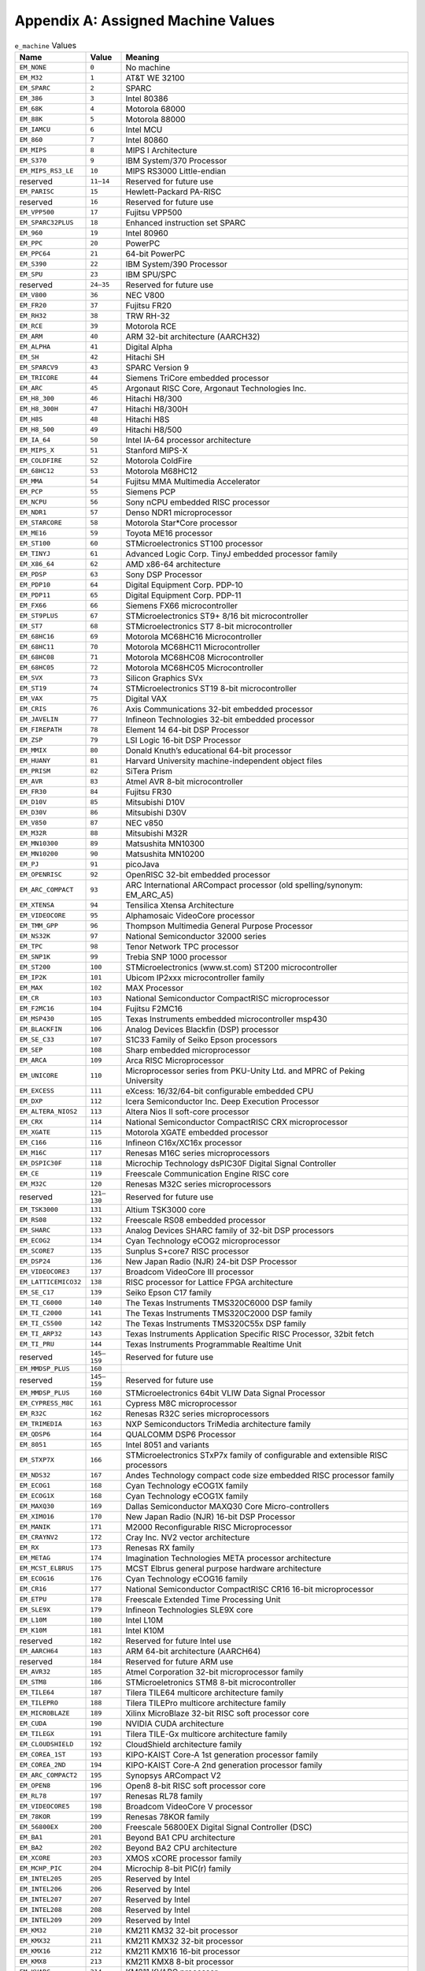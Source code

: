 ###################################
Appendix A: Assigned Machine Values
###################################

.. table:: ``e_machine`` Values

   ====================  =============  ===============================================================================
   Name                  Value          Meaning
   ====================  =============  ===============================================================================
   ``EM_NONE``           ``0``          No machine
   ``EM_M32``            ``1``          AT&T WE 32100
   ``EM_SPARC``          ``2``          SPARC
   ``EM_386``            ``3``          Intel 80386
   ``EM_68K``            ``4``          Motorola 68000
   ``EM_88K``            ``5``          Motorola 88000
   ``EM_IAMCU``          ``6``          Intel MCU
   ``EM_860``            ``7``          Intel 80860
   ``EM_MIPS``           ``8``          MIPS I Architecture
   ``EM_S370``           ``9``          IBM System/370 Processor
   ``EM_MIPS_RS3_LE``    ``10``         MIPS RS3000 Little-endian
   reserved              ``11–14``      Reserved for future use
   ``EM_PARISC``         ``15``         Hewlett-Packard PA-RISC
   reserved              ``16``         Reserved for future use
   ``EM_VPP500``         ``17``         Fujitsu VPP500
   ``EM_SPARC32PLUS``    ``18``         Enhanced instruction set SPARC
   ``EM_960``            ``19``         Intel 80960
   ``EM_PPC``            ``20``         PowerPC
   ``EM_PPC64``          ``21``         64-bit PowerPC
   ``EM_S390``           ``22``         IBM System/390 Processor
   ``EM_SPU``            ``23``         IBM SPU/SPC
   reserved              ``24–35``      Reserved for future use
   ``EM_V800``           ``36``         NEC V800
   ``EM_FR20``           ``37``         Fujitsu FR20
   ``EM_RH32``           ``38``         TRW RH-32
   ``EM_RCE``            ``39``         Motorola RCE
   ``EM_ARM``            ``40``         ARM 32-bit architecture (AARCH32)
   ``EM_ALPHA``          ``41``         Digital Alpha
   ``EM_SH``             ``42``         Hitachi SH
   ``EM_SPARCV9``        ``43``         SPARC Version 9
   ``EM_TRICORE``        ``44``         Siemens TriCore embedded processor
   ``EM_ARC``            ``45``         Argonaut RISC Core, Argonaut Technologies Inc.
   ``EM_H8_300``         ``46``         Hitachi H8/300
   ``EM_H8_300H``        ``47``         Hitachi H8/300H
   ``EM_H8S``            ``48``         Hitachi H8S
   ``EM_H8_500``         ``49``         Hitachi H8/500
   ``EM_IA_64``          ``50``         Intel IA-64 processor architecture
   ``EM_MIPS_X``         ``51``         Stanford MIPS-X
   ``EM_COLDFIRE``       ``52``         Motorola ColdFire
   ``EM_68HC12``         ``53``         Motorola M68HC12
   ``EM_MMA``            ``54``         Fujitsu MMA Multimedia Accelerator
   ``EM_PCP``            ``55``         Siemens PCP
   ``EM_NCPU``           ``56``         Sony nCPU embedded RISC processor
   ``EM_NDR1``           ``57``         Denso NDR1 microprocessor
   ``EM_STARCORE``       ``58``         Motorola Star*Core processor
   ``EM_ME16``           ``59``         Toyota ME16 processor
   ``EM_ST100``          ``60``         STMicroelectronics ST100 processor
   ``EM_TINYJ``          ``61``         Advanced Logic Corp. TinyJ embedded processor family
   ``EM_X86_64``         ``62``         AMD x86-64 architecture
   ``EM_PDSP``           ``63``         Sony DSP Processor
   ``EM_PDP10``          ``64``         Digital Equipment Corp. PDP-10
   ``EM_PDP11``          ``65``         Digital Equipment Corp. PDP-11
   ``EM_FX66``           ``66``         Siemens FX66 microcontroller
   ``EM_ST9PLUS``        ``67``         STMicroelectronics ST9+ 8/16 bit microcontroller
   ``EM_ST7``            ``68``         STMicroelectronics ST7 8-bit microcontroller
   ``EM_68HC16``         ``69``         Motorola MC68HC16 Microcontroller
   ``EM_68HC11``         ``70``         Motorola MC68HC11 Microcontroller
   ``EM_68HC08``         ``71``         Motorola MC68HC08 Microcontroller
   ``EM_68HC05``         ``72``         Motorola MC68HC05 Microcontroller
   ``EM_SVX``            ``73``         Silicon Graphics SVx
   ``EM_ST19``           ``74``         STMicroelectronics ST19 8-bit microcontroller
   ``EM_VAX``            ``75``         Digital VAX
   ``EM_CRIS``           ``76``         Axis Communications 32-bit embedded processor
   ``EM_JAVELIN``        ``77``         Infineon Technologies 32-bit embedded processor
   ``EM_FIREPATH``       ``78``         Element 14 64-bit DSP Processor
   ``EM_ZSP``            ``79``         LSI Logic 16-bit DSP Processor
   ``EM_MMIX``           ``80``         Donald Knuth’s educational 64-bit processor
   ``EM_HUANY``          ``81``         Harvard University machine-independent object files
   ``EM_PRISM``          ``82``         SiTera Prism
   ``EM_AVR``            ``83``         Atmel AVR 8-bit microcontroller
   ``EM_FR30``           ``84``         Fujitsu FR30
   ``EM_D10V``           ``85``         Mitsubishi D10V
   ``EM_D30V``           ``86``         Mitsubishi D30V
   ``EM_V850``           ``87``         NEC v850
   ``EM_M32R``           ``88``         Mitsubishi M32R
   ``EM_MN10300``        ``89``         Matsushita MN10300
   ``EM_MN10200``        ``90``         Matsushita MN10200
   ``EM_PJ``             ``91``         picoJava
   ``EM_OPENRISC``       ``92``         OpenRISC 32-bit embedded processor
   ``EM_ARC_COMPACT``    ``93``         ARC International ARCompact processor (old spelling/synonym: EM_ARC_A5)
   ``EM_XTENSA``         ``94``         Tensilica Xtensa Architecture
   ``EM_VIDEOCORE``      ``95``         Alphamosaic VideoCore processor
   ``EM_TMM_GPP``        ``96``         Thompson Multimedia General Purpose Processor
   ``EM_NS32K``          ``97``         National Semiconductor 32000 series
   ``EM_TPC``            ``98``         Tenor Network TPC processor
   ``EM_SNP1K``          ``99``         Trebia SNP 1000 processor
   ``EM_ST200``          ``100``        STMicroelectronics (www.st.com) ST200 microcontroller
   ``EM_IP2K``           ``101``        Ubicom IP2xxx microcontroller family
   ``EM_MAX``            ``102``        MAX Processor
   ``EM_CR``             ``103``        National Semiconductor CompactRISC microprocessor
   ``EM_F2MC16``         ``104``        Fujitsu F2MC16
   ``EM_MSP430``         ``105``        Texas Instruments embedded microcontroller msp430
   ``EM_BLACKFIN``       ``106``        Analog Devices Blackfin (DSP) processor
   ``EM_SE_C33``         ``107``        S1C33 Family of Seiko Epson processors
   ``EM_SEP``            ``108``        Sharp embedded microprocessor
   ``EM_ARCA``           ``109``        Arca RISC Microprocessor
   ``EM_UNICORE``        ``110``        Microprocessor series from PKU-Unity Ltd. and MPRC of Peking University
   ``EM_EXCESS``         ``111``        eXcess: 16/32/64-bit configurable embedded CPU
   ``EM_DXP``            ``112``        Icera Semiconductor Inc. Deep Execution Processor
   ``EM_ALTERA_NIOS2``   ``113``        Altera Nios II soft-core processor
   ``EM_CRX``            ``114``        National Semiconductor CompactRISC CRX microprocessor
   ``EM_XGATE``          ``115``        Motorola XGATE embedded processor
   ``EM_C166``           ``116``        Infineon C16x/XC16x processor
   ``EM_M16C``           ``117``        Renesas M16C series microprocessors
   ``EM_DSPIC30F``       ``118``        Microchip Technology dsPIC30F Digital Signal Controller
   ``EM_CE``             ``119``        Freescale Communication Engine RISC core
   ``EM_M32C``           ``120``        Renesas M32C series microprocessors
   reserved              ``121–130``    Reserved for future use
   ``EM_TSK3000``        ``131``        Altium TSK3000 core
   ``EM_RS08``           ``132``        Freescale RS08 embedded processor
   ``EM_SHARC``          ``133``        Analog Devices SHARC family of 32-bit DSP processors
   ``EM_ECOG2``          ``134``        Cyan Technology eCOG2 microprocessor
   ``EM_SCORE7``         ``135``        Sunplus S+core7 RISC processor
   ``EM_DSP24``          ``136``        New Japan Radio (NJR) 24-bit DSP Processor
   ``EM_VIDEOCORE3``     ``137``        Broadcom VideoCore III processor
   ``EM_LATTICEMICO32``  ``138``        RISC processor for Lattice FPGA architecture
   ``EM_SE_C17``         ``139``        Seiko Epson C17 family
   ``EM_TI_C6000``       ``140``        The Texas Instruments TMS320C6000 DSP family
   ``EM_TI_C2000``       ``141``        The Texas Instruments TMS320C2000 DSP family
   ``EM_TI_C5500``       ``142``        The Texas Instruments TMS320C55x DSP family
   ``EM_TI_ARP32``       ``143``        Texas Instruments Application Specific RISC Processor, 32bit fetch
   ``EM_TI_PRU``         ``144``        Texas Instruments Programmable Realtime Unit
   reserved              ``145–159``    Reserved for future use
   ``EM_MMDSP_PLUS``     ``160``
   reserved              ``145–159``    Reserved for future use
   ``EM_MMDSP_PLUS``     ``160``        STMicroelectronics 64bit VLIW Data Signal Processor
   ``EM_CYPRESS_M8C``    ``161``        Cypress M8C microprocessor
   ``EM_R32C``           ``162``        Renesas R32C series microprocessors
   ``EM_TRIMEDIA``       ``163``        NXP Semiconductors TriMedia architecture family
   ``EM_QDSP6``          ``164``        QUALCOMM DSP6 Processor
   ``EM_8051``           ``165``        Intel 8051 and variants
   ``EM_STXP7X``         ``166``        STMicroelectronics STxP7x family of configurable and extensible RISC processors
   ``EM_NDS32``          ``167``        Andes Technology compact code size embedded RISC processor family
   ``EM_ECOG1``          ``168``        Cyan Technology eCOG1X family
   ``EM_ECOG1X``         ``168``        Cyan Technology eCOG1X family
   ``EM_MAXQ30``         ``169``        Dallas Semiconductor MAXQ30 Core Micro-controllers
   ``EM_XIMO16``         ``170``        New Japan Radio (NJR) 16-bit DSP Processor
   ``EM_MANIK``          ``171``        M2000 Reconfigurable RISC Microprocessor
   ``EM_CRAYNV2``        ``172``        Cray Inc. NV2 vector architecture
   ``EM_RX``             ``173``        Renesas RX family
   ``EM_METAG``          ``174``        Imagination Technologies META processor architecture
   ``EM_MCST_ELBRUS``    ``175``        MCST Elbrus general purpose hardware architecture
   ``EM_ECOG16``         ``176``        Cyan Technology eCOG16 family
   ``EM_CR16``           ``177``        National Semiconductor CompactRISC CR16 16-bit microprocessor
   ``EM_ETPU``           ``178``        Freescale Extended Time Processing Unit
   ``EM_SLE9X``          ``179``        Infineon Technologies SLE9X core
   ``EM_L10M``           ``180``        Intel L10M
   ``EM_K10M``           ``181``        Intel K10M
   reserved              ``182``        Reserved for future Intel use
   ``EM_AARCH64``        ``183``        ARM 64-bit architecture (AARCH64)
   reserved              ``184``        Reserved for future ARM use
   ``EM_AVR32``          ``185``        Atmel Corporation 32-bit microprocessor family
   ``EM_STM8``           ``186``        STMicroeletronics STM8 8-bit microcontroller
   ``EM_TILE64``         ``187``        Tilera TILE64 multicore architecture family
   ``EM_TILEPRO``        ``188``        Tilera TILEPro multicore architecture family
   ``EM_MICROBLAZE``     ``189``        Xilinx MicroBlaze 32-bit RISC soft processor core
   ``EM_CUDA``           ``190``        NVIDIA CUDA architecture
   ``EM_TILEGX``         ``191``        Tilera TILE-Gx multicore architecture family
   ``EM_CLOUDSHIELD``    ``192``        CloudShield architecture family
   ``EM_COREA_1ST``      ``193``        KIPO-KAIST Core-A 1st generation processor family
   ``EM_COREA_2ND``      ``194``        KIPO-KAIST Core-A 2nd generation processor family
   ``EM_ARC_COMPACT2``   ``195``        Synopsys ARCompact V2
   ``EM_OPEN8``          ``196``        Open8 8-bit RISC soft processor core
   ``EM_RL78``           ``197``        Renesas RL78 family
   ``EM_VIDEOCORE5``     ``198``        Broadcom VideoCore V processor
   ``EM_78KOR``          ``199``        Renesas 78KOR family
   ``EM_56800EX``        ``200``        Freescale 56800EX Digital Signal Controller (DSC)
   ``EM_BA1``            ``201``        Beyond BA1 CPU architecture
   ``EM_BA2``            ``202``        Beyond BA2 CPU architecture
   ``EM_XCORE``          ``203``        XMOS xCORE processor family
   ``EM_MCHP_PIC``       ``204``        Microchip 8-bit PIC(r) family
   ``EM_INTEL205``       ``205``        Reserved by Intel
   ``EM_INTEL206``       ``206``        Reserved by Intel
   ``EM_INTEL207``       ``207``        Reserved by Intel
   ``EM_INTEL208``       ``208``        Reserved by Intel
   ``EM_INTEL209``       ``209``        Reserved by Intel
   ``EM_KM32``           ``210``        KM211 KM32 32-bit processor
   ``EM_KMX32``          ``211``        KM211 KMX32 32-bit processor
   ``EM_KMX16``          ``212``        KM211 KMX16 16-bit processor
   ``EM_KMX8``           ``213``        KM211 KMX8 8-bit processor
   ``EM_KVARC``          ``214``        KM211 KVARC processor
   ``EM_CDP``            ``215``        Paneve CDP architecture family
   ``EM_COGE``           ``216``        Cognitive Smart Memory Processor
   ``EM_COOL``           ``217``        Bluechip Systems CoolEngine
   ``EM_NORC``           ``218``        Nanoradio Optimized RISC
   ``EM_CSR_KALIMBA``    ``219``        CSR Kalimba architecture family
   ``EM_Z80``            ``220``        Zilog Z80
   ``EM_VISIUM``         ``221``        Controls and Data Services VISIUMcore processor
   ``EM_FT32``           ``222``        FTDI Chip FT32 high performance 32-bit RISC architecture
   ``EM_MOXIE``          ``223``        Moxie processor family
   ``EM_AMDGPU``         ``224``        AMD GPU architecture
   \                     ``225–242``
   ``EM_RISCV``          ``243``        RISC-V
   ====================  =============  ===============================================================================
